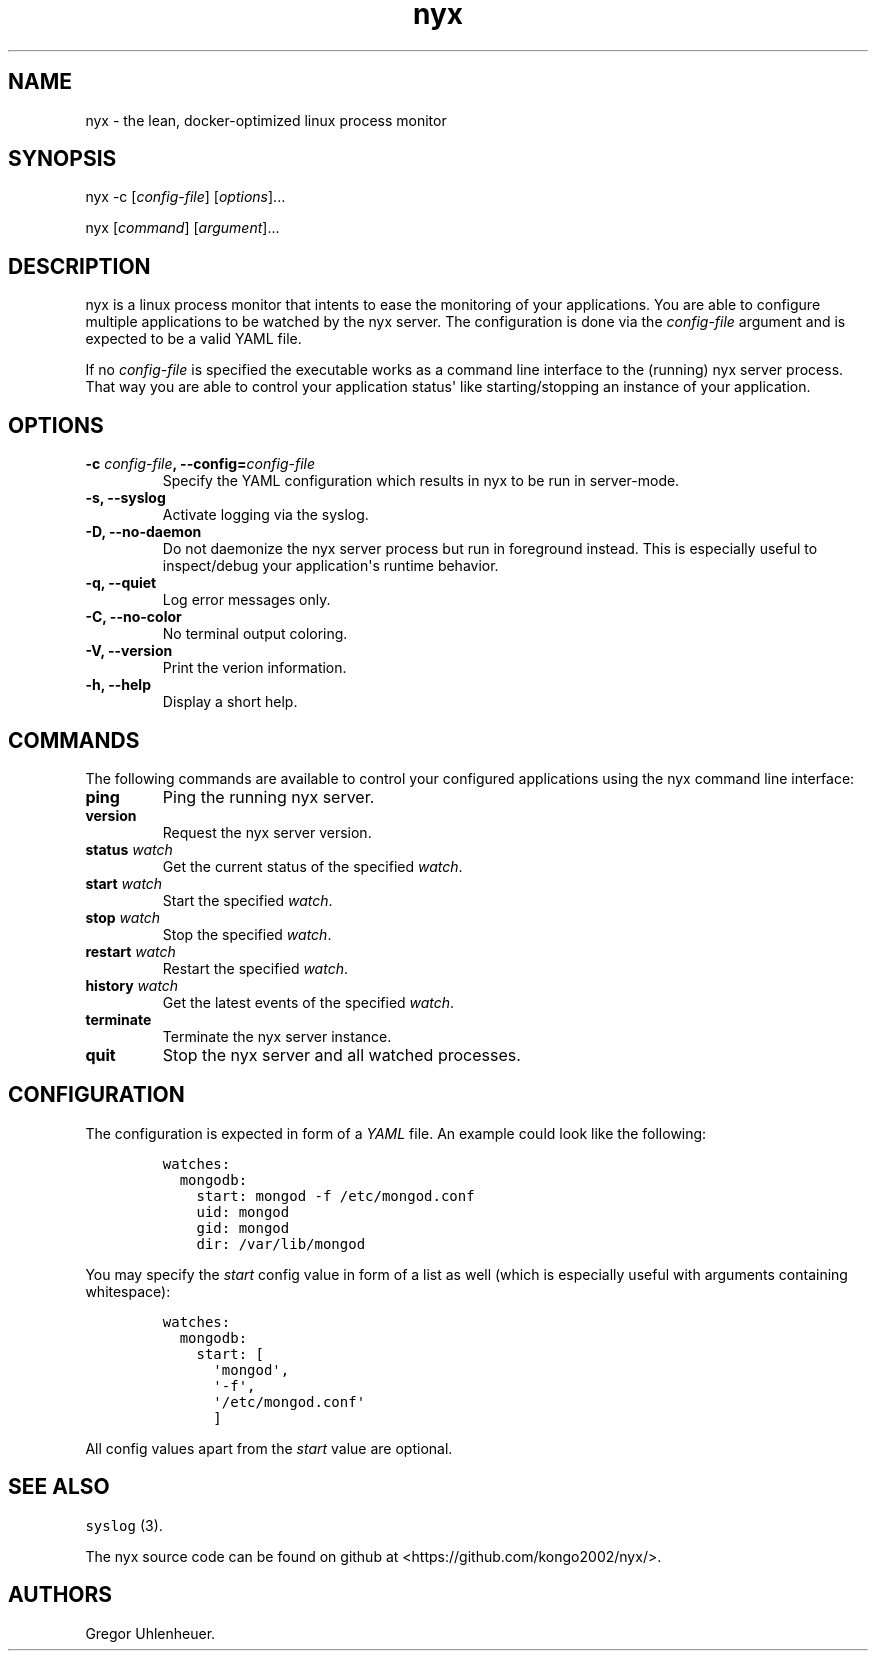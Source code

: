 .TH "nyx" "1" "January 25, 2015" "nyx user manual" ""
.SH NAME
.PP
nyx \- the lean, docker\-optimized linux process monitor
.SH SYNOPSIS
.PP
nyx \-c [\f[I]config\-file\f[]] [\f[I]options\f[]]...
.PP
nyx [\f[I]command\f[]] [\f[I]argument\f[]]...
.SH DESCRIPTION
.PP
nyx is a linux process monitor that intents to ease the monitoring of
your applications.
You are able to configure multiple applications to be watched by the nyx
server.
The configuration is done via the \f[I]config\-file\f[] argument and is
expected to be a valid YAML file.
.PP
If no \f[I]config\-file\f[] is specified the executable works as a
command line interface to the (running) nyx server process.
That way you are able to control your application status\[aq] like
starting/stopping an instance of your application.
.SH OPTIONS
.TP
.B \-c \f[I]config\-file\f[], \-\-config=\f[I]config\-file\f[]
Specify the YAML configuration which results in nyx to be run in
server\-mode.
.RS
.RE
.TP
.B \-s, \-\-syslog
Activate logging via the syslog.
.RS
.RE
.TP
.B \-D, \-\-no\-daemon
Do not daemonize the nyx server process but run in foreground instead.
This is especially useful to inspect/debug your application\[aq]s
runtime behavior.
.RS
.RE
.TP
.B \-q, \-\-quiet
Log error messages only.
.RS
.RE
.TP
.B \-C, \-\-no\-color
No terminal output coloring.
.RS
.RE
.TP
.B \-V, \-\-version
Print the verion information.
.RS
.RE
.TP
.B \-h, \-\-help
Display a short help.
.RS
.RE
.SH COMMANDS
.PP
The following commands are available to control your configured
applications using the nyx command line interface:
.TP
.B ping
Ping the running nyx server.
.RS
.RE
.TP
.B version
Request the nyx server version.
.RS
.RE
.TP
.B status \f[I]watch\f[]
Get the current status of the specified \f[I]watch\f[].
.RS
.RE
.TP
.B start \f[I]watch\f[]
Start the specified \f[I]watch\f[].
.RS
.RE
.TP
.B stop \f[I]watch\f[]
Stop the specified \f[I]watch\f[].
.RS
.RE
.TP
.B restart \f[I]watch\f[]
Restart the specified \f[I]watch\f[].
.RS
.RE
.TP
.B history \f[I]watch\f[]
Get the latest events of the specified \f[I]watch\f[].
.RS
.RE
.TP
.B terminate
Terminate the nyx server instance.
.RS
.RE
.TP
.B quit
Stop the nyx server and all watched processes.
.RS
.RE
.SH CONFIGURATION
.PP
The configuration is expected in form of a \f[I]YAML\f[] file.
An example could look like the following:
.IP
.nf
\f[C]
watches:
\ \ mongodb:
\ \ \ \ start:\ mongod\ \-f\ /etc/mongod.conf
\ \ \ \ uid:\ mongod
\ \ \ \ gid:\ mongod
\ \ \ \ dir:\ /var/lib/mongod
\f[]
.fi
.PP
You may specify the \f[I]start\f[] config value in form of a list as
well (which is especially useful with arguments containing whitespace):
.IP
.nf
\f[C]
watches:
\ \ mongodb:
\ \ \ \ start:\ [
\ \ \ \ \ \ \[aq]mongod\[aq],
\ \ \ \ \ \ \[aq]\-f\[aq],
\ \ \ \ \ \ \[aq]/etc/mongod.conf\[aq]
\ \ \ \ \ \ ]
\f[]
.fi
.PP
All config values apart from the \f[I]start\f[] value are optional.
.SH SEE ALSO
.PP
\f[C]syslog\f[] (3).
.PP
The nyx source code can be found on github at
<https://github.com/kongo2002/nyx/>.
.SH AUTHORS
Gregor Uhlenheuer.
